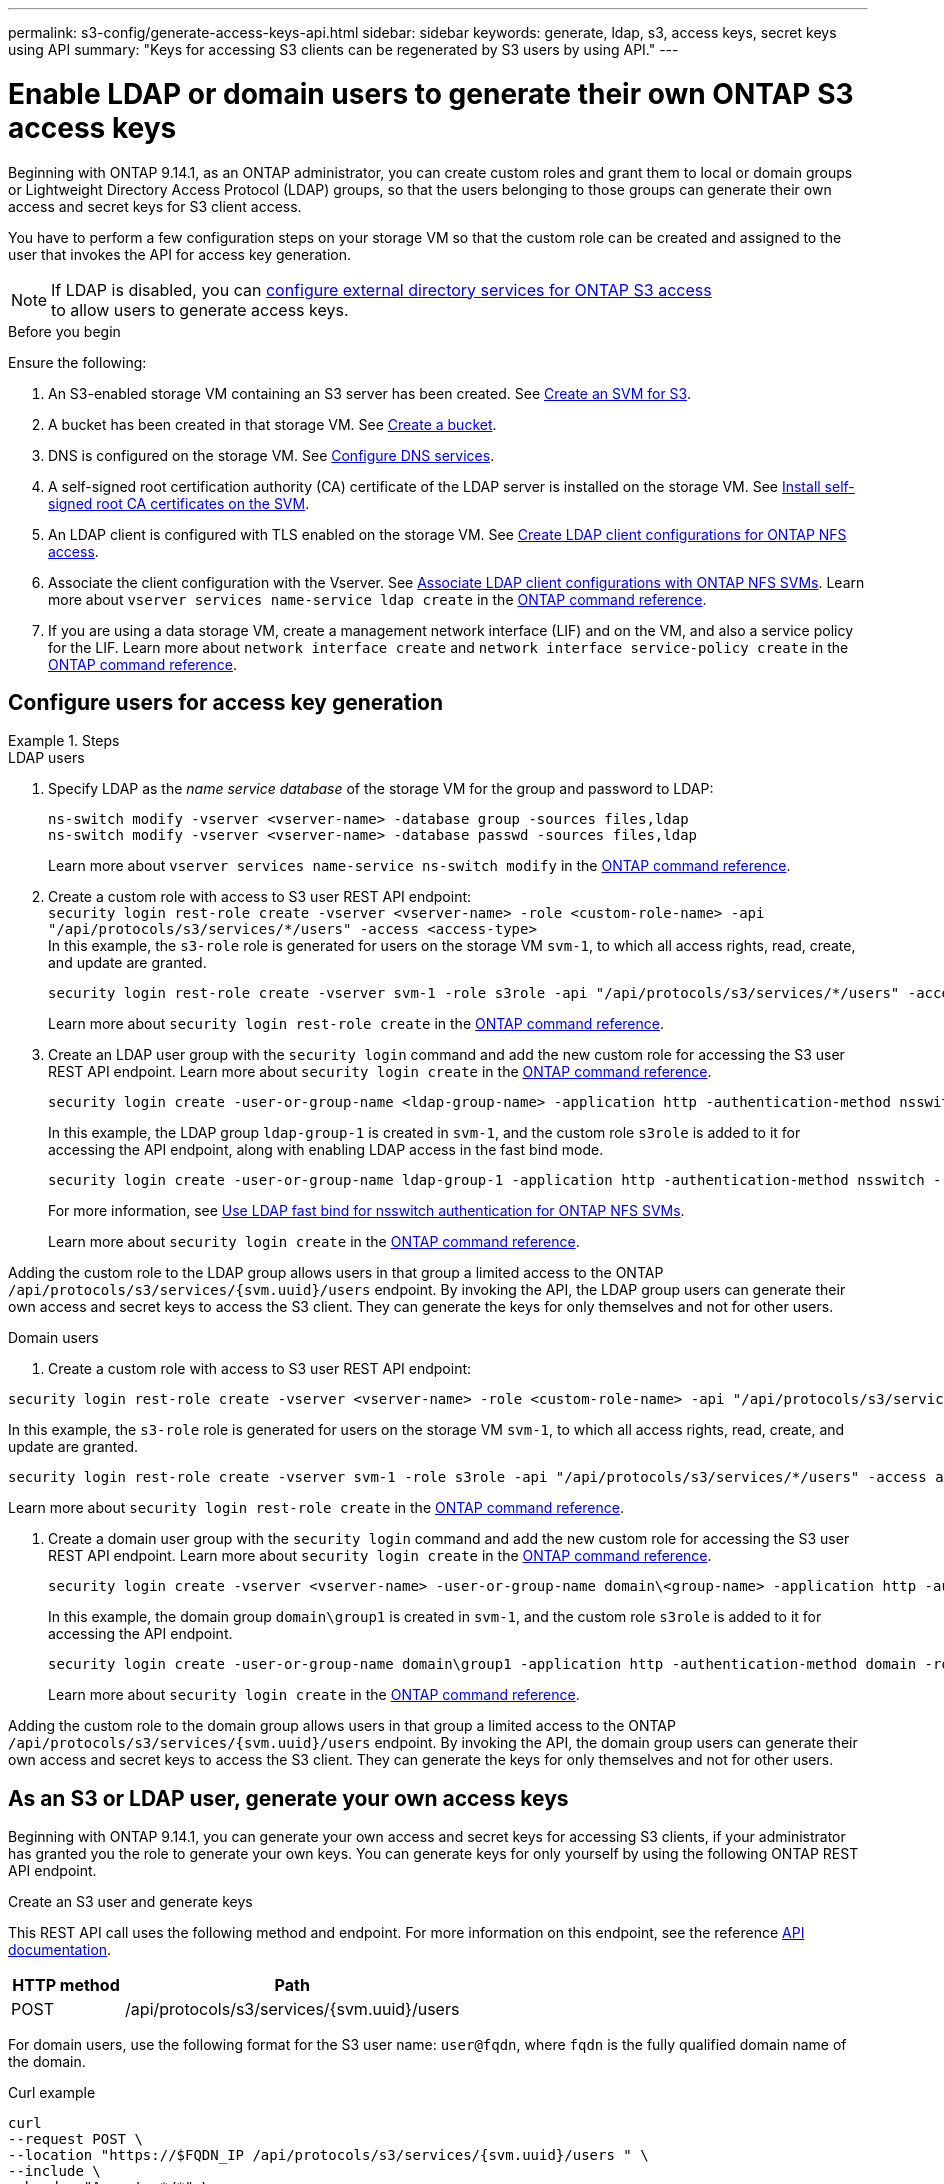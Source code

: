 ---
permalink: s3-config/generate-access-keys-api.html
sidebar: sidebar
keywords: generate, ldap, s3, access keys, secret keys using API
summary: "Keys for accessing S3 clients can be regenerated by S3 users by using API."
---

= Enable LDAP or domain users to generate their own ONTAP S3 access keys
:icons: font
:imagesdir: ../media/
:hardbreaks-option:

[.lead]
Beginning with ONTAP 9.14.1, as an ONTAP administrator, you can create custom roles and grant them to local or domain groups or Lightweight Directory Access Protocol (LDAP) groups, so that the users belonging to those groups can generate their own access and secret keys for S3 client access. 

You have to perform a few configuration steps on your storage VM so that the custom role can be created and assigned to the user that invokes the API for access key generation.

[NOTE]
If LDAP is disabled, you can link:configure-access-ldap.html[configure external directory services for ONTAP S3 access
] to allow users to generate access keys.

.Before you begin
Ensure the following:

. An S3-enabled storage VM containing an S3 server has been created. See link:../s3-config/create-svm-s3-task.html[Create an SVM for S3].
. A bucket has been created in that storage VM. See link:../s3-config/create-bucket-task.html[Create a bucket].
. DNS is configured on the storage VM. See link:../networking/configure_dns_services_auto.html[Configure DNS services].
. A self-signed root certification authority (CA) certificate of the LDAP server is installed on the storage VM. See link:../nfs-config/install-self-signed-root-ca-certificate-svm-task.html[Install self-signed root CA certificates on the SVM].
. An LDAP client is configured with TLS enabled on the storage VM. See link:../nfs-config/create-ldap-client-config-task.html[Create LDAP client configurations for ONTAP NFS access].
. Associate the client configuration with the Vserver. See link:../nfs-config/enable-ldap-svms-task.html[Associate LDAP client configurations with ONTAP NFS SVMs]. Learn more about `vserver services name-service ldap create` in the link:https://docs.netapp.com/us-en/ontap-cli//vserver-services-name-service-ldap-create.html[ONTAP command reference^].
. If you are using a data storage VM, create a management network interface (LIF) and on the VM, and also a service policy for the LIF. Learn more about `network interface create` and `network interface service-policy create` in the link:https://docs.netapp.com/us-en/ontap-cli/search.html?q=network+interface[ONTAP command reference^].

== Configure users for access key generation

.Steps
[role="tabbed-block"]
====
.LDAP users
--
. Specify LDAP as the _name service database_ of the storage VM for the group and password to LDAP:
+
[source,cli]
----
ns-switch modify -vserver <vserver-name> -database group -sources files,ldap
ns-switch modify -vserver <vserver-name> -database passwd -sources files,ldap
----
+
Learn more about `vserver services name-service ns-switch modify` in the link:https://docs.netapp.com/us-en/ontap-cli/vserver-services-name-service-ns-switch-modify.html[ONTAP command reference^].

. Create a custom role with access to S3 user REST API endpoint:
`security login rest-role create -vserver <vserver-name> -role <custom-role-name> -api "/api/protocols/s3/services/*/users" -access <access-type>`
In this example, the `s3-role` role is generated for users on the storage VM `svm-1`, to which all access rights, read, create, and update are granted.
+
----
security login rest-role create -vserver svm-1 -role s3role -api "/api/protocols/s3/services/*/users" -access all
----
+
Learn more about `security login rest-role create` in the link:https://docs.netapp.com/us-en/ontap-cli/security-login-rest-role-create.html[ONTAP command reference^].

. Create an LDAP user group with the `security login` command and add the new custom role for accessing the S3 user REST API endpoint. Learn more about `security login create` in the link:https://docs.netapp.com/us-en/ontap-cli//security-login-create.html[ONTAP command reference^].

+
[source,cli]
----
security login create -user-or-group-name <ldap-group-name> -application http -authentication-method nsswitch -role <custom-role-name> -is-ns-switch-group yes
----
+
In this example, the LDAP group `ldap-group-1` is created in `svm-1`, and the custom role `s3role` is added to it for accessing the API endpoint, along with enabling LDAP access in the fast bind mode.
+
----
security login create -user-or-group-name ldap-group-1 -application http -authentication-method nsswitch -role s3role -is-ns-switch-group yes -second-authentication-method none -vserver svm-1 -is-ldap-fastbind yes
----
+
For more information, see link:../nfs-admin/ldap-fast-bind-nsswitch-authentication-task.html[Use LDAP fast bind for nsswitch authentication for ONTAP NFS SVMs].
+
Learn more about `security login create` in the link:https://docs.netapp.com/us-en/ontap-cli/security-login-create.html[ONTAP command reference^].

Adding the custom role to the LDAP group allows users in that group a limited access to the ONTAP `/api/protocols/s3/services/{svm.uuid}/users` endpoint. By invoking the API, the LDAP group users can generate their own access and secret keys to access the S3 client. They can generate the keys for only themselves and not for other users.

--

.Domain users
--

. Create a custom role with access to S3 user REST API endpoint:

[source,cli]
----
security login rest-role create -vserver <vserver-name> -role <custom-role-name> -api "/api/protocols/s3/services/*/users" -access <access-type>
----

In this example, the `s3-role` role is generated for users on the storage VM `svm-1`, to which all access rights, read, create, and update are granted.

----
security login rest-role create -vserver svm-1 -role s3role -api "/api/protocols/s3/services/*/users" -access all
----

Learn more about `security login rest-role create` in the link:https://docs.netapp.com/us-en/ontap-cli/security-login-rest-role-create.html[ONTAP command reference^].

. Create a domain user group with the `security login` command and add the new custom role for accessing the S3 user REST API endpoint. Learn more about `security login create` in the link:https://docs.netapp.com/us-en/ontap-cli//security-login-create.html[ONTAP command reference^].

+
[source,cli]
----
security login create -vserver <vserver-name> -user-or-group-name domain\<group-name> -application http -authentication-method domain -role <custom-role-name>
----
+
In this example, the domain group `domain\group1` is created in `svm-1`, and the custom role `s3role` is added to it for accessing the API endpoint.
+
----
security login create -user-or-group-name domain\group1 -application http -authentication-method domain -role s3role -vserver svm-1
----
+
Learn more about `security login create` in the link:https://docs.netapp.com/us-en/ontap-cli/security-login-create.html[ONTAP command reference^].

Adding the custom role to the domain group allows users in that group a limited access to the ONTAP `/api/protocols/s3/services/{svm.uuid}/users` endpoint. By invoking the API, the domain group users can generate their own access and secret keys to access the S3 client. They can generate the keys for only themselves and not for other users.
--
====


== As an S3 or LDAP user, generate your own access keys
Beginning with ONTAP 9.14.1, you can generate your own access and secret keys for accessing S3 clients, if your administrator has granted you the role to generate your own keys. You can generate keys for only yourself by using the following ONTAP REST API endpoint.

.Create an S3 user and generate keys

This REST API call uses the following method and endpoint. For more information on this endpoint, see the reference https://docs.netapp.com/us-en/ontap-automation/reference/api_reference.html#access-a-copy-of-the-ontap-rest-api-reference-documentation[API documentation].

[cols="25,75"*,options="header"]
|===
|HTTP method
|Path
|POST
|/api/protocols/s3/services/{svm.uuid}/users
|===

For domain users, use the following format for the S3 user name: `user@fqdn`, where `fqdn` is the fully qualified domain name of the domain.

.Curl example

[source,curl]
curl 
--request POST \
--location "https://$FQDN_IP /api/protocols/s3/services/{svm.uuid}/users " \
--include \
--header "Accept: */*" \
--header "Authorization: Basic $BASIC_AUTH"
--data '{"name":"user1@example.com"}'


.JSON output example

----
{
  "records": [
    {
      "access_key": "4KX07KF7ML8YNWY01JWG",
      "_links": {
        "next": {
          "href": "/api/resourcelink"
        },
        "self": {
          "href": "/api/resourcelink"
        }
      },
      "name": "user1@example.com",
      "secret_key": "<secret_key_value>"
    }
  ],
  "num_records": "1"
}

----

.Regenerate keys for an S3 user

If an S3 user already exists, you can regenerate their access and secret keys. This REST API call uses the following method and endpoint.

[cols="25,75"*,options="header"]
|===
|HTTP method
|Path
|PATCH
|/api/protocols/s3/services/{svm.uuid}/users/{name}
|===

.Curl example

[source,curl]
curl 
--request PATCH \
--location "https://$FQDN_IP /api/protocols/s3/services/{svm.uuid}/users/{name} " \
--include \
--header "Authorization: Basic $BASIC_AUTH" \
--data '{"regenerate_keys":"True"}'


.JSON output example

----
{
  "records": [
    {
      "access_key": "DX12U609DMRVD8U30Z1M",
      "_links": {
        "self": {
          "href": "/api/resourcelink"
        }
      },
      "name": "user1@example.com",
      "secret_key": "<secret_key_value>"
    }
  ],
  "num_records": "1"
}

----

// 2025 July 3, ONTAPDOC-3091
// 2025 June 16, ONTAPDOC-2981
// 2025 June 16, ONTAPDOC-2960
// 2025 May 29, ONTAPDOC-2982
// 2025 Apr 28, ONTAPDOC-2960
// 27-MAR-2025 ONTAPDOC-2909
// 2025-Mar-11, ONTAPDOC-2854
// 2024-12-20, ontapdoc-2606
// 2024 Dec 09, ONTAPDOC-2569
// 2024 Dec 05, ONTAPDOC-2569
// 2024-Nov-26, ONTAPDOC-2569
// 2024 may 16, ontapdoc-1986
// 13-Feb-2024 ONTAPDOC-1590
// 10-Oct-2023 ONTAPDOC-1158